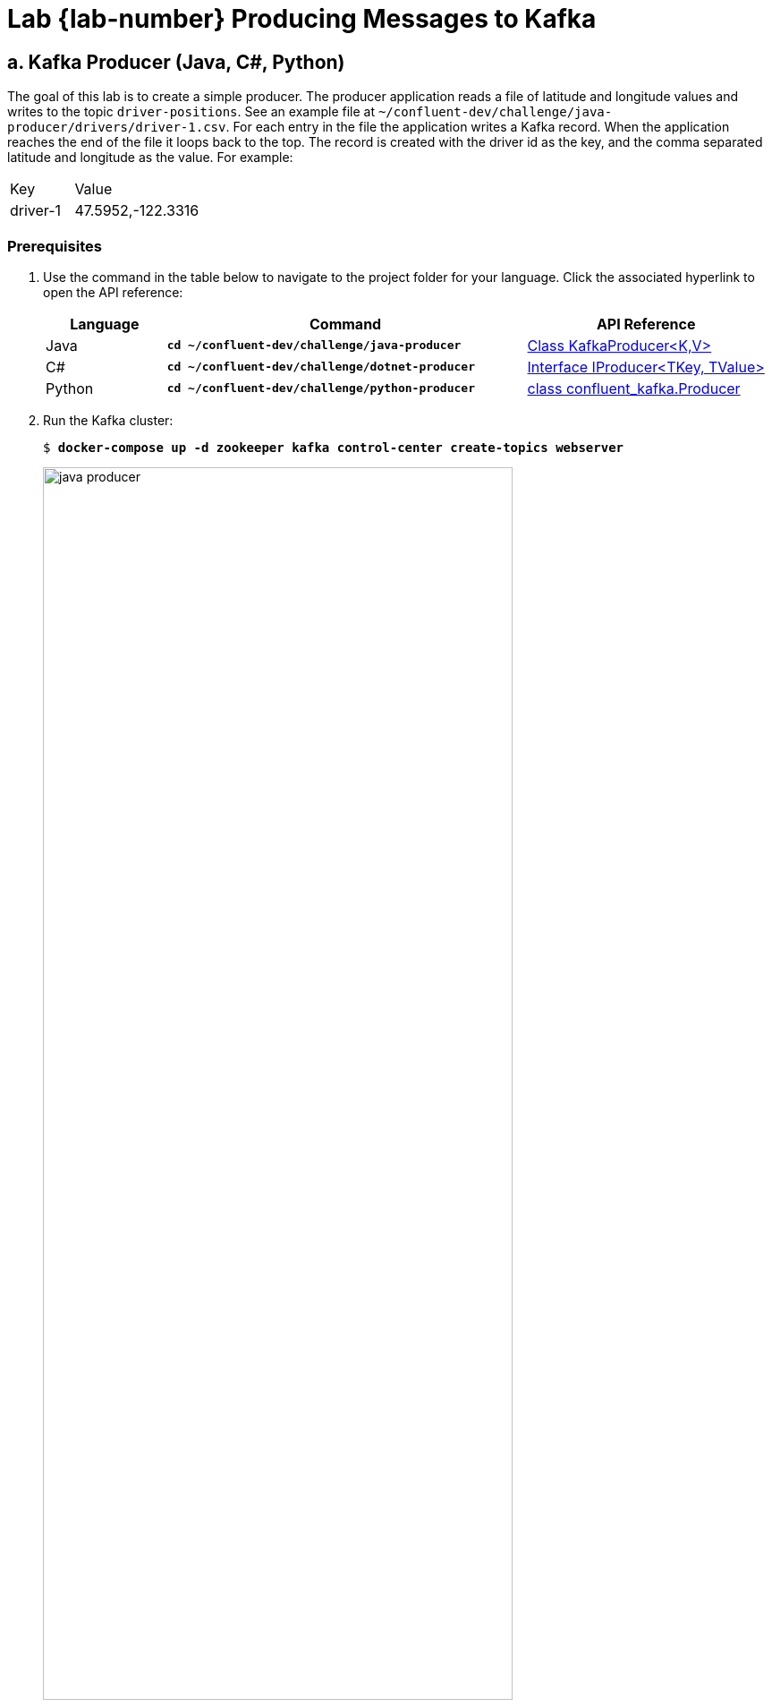 :imagesdir: ./images/producing
:source-highlighter: rouge
:icons: font
= Lab {lab-number} Producing Messages to Kafka

== a. Kafka Producer (Java, C#, Python)

The goal of this lab is to create a simple producer. The producer application reads a file of latitude and longitude values and writes to the topic `driver-positions`.  See an example file at `~/confluent-dev/challenge/java-producer/drivers/driver-1.csv`. For each entry in the file the application writes a Kafka record. When the application reaches the end of the file it loops back to the top. The record is created with the driver id as the key, and the comma separated latitude and longitude as the value.  For example:

[cols="1,2"]
|===
|Key|Value
|driver-1
|47.5952,-122.3316
|===

=== Prerequisites



. [[step-1]]Use the command in the table below to navigate to the project folder for your language. Click the associated hyperlink to open the API reference:
+
[cols="1,3,2",options="header"]
|===
| Language
| Command
| API Reference

| Java
| `*cd ~/confluent-dev/challenge/java-producer*`
| https://kafka.apache.org/30/javadoc/org/apache/kafka/clients/producer/KafkaProducer.html[Class KafkaProducer<K,V>^]

| C#
| `*cd ~/confluent-dev/challenge/dotnet-producer*`
| https://docs.confluent.io/current/clients/confluent-kafka-dotnet/api/Confluent.Kafka.IProducer-2.html[Interface IProducer<TKey, TValue>^]

| Python
| `*cd ~/confluent-dev/challenge/python-producer*`
| https://docs.confluent.io/current/clients/confluent-kafka-python/index.html#producer[class confluent_kafka.Producer^]
|===

. Run the Kafka cluster:
+
[subs="verbatim,quotes,attributes"]
----
$ *docker-compose up -d zookeeper kafka control-center create-topics webserver*
----
+
image::java-producer.png[width=80%,pdfwidth=80%,align=center]
+ 
The `create-topics` container creates the topics for all of the upcoming exercises and then exits. The `webserver` container is running a web application that is consuming from the `driver-positions` and displaying the position of each driver.

. View the application at http://localhost:3001[http://localhost:3001^]. You will see a driver appear on the map when you complete the code challenges in this exercise.

. Run the `kafka-topics` command to see the new topics.  All of the new topics are prefixed with `driver`:
+
[subs="verbatim,quotes,attributes"]
----
$ *kafka-topics --bootstrap-server kafka:9092 --describe | grep 'driver'*
Topic: driver-positions-pyavro	PartitionCount: 3	ReplicationFactor: 1	Configs: 
	Topic: driver-positions-pyavro	Partition: 0	Leader: 101	Replicas: 101	Isr: 101	Offline: 
	Topic: driver-positions-pyavro	Partition: 1	Leader: 101	Replicas: 101	Isr: 101	Offline: 
	Topic: driver-positions-pyavro	Partition: 2	Leader: 101	Replicas: 101	Isr: 101	Offline: 
...
----
+ 
NOTE: If any replicas were listed as offline, this would be an indication that the corresponding broker is also offline.

. If you are completing the C# or Python exercise, install the dependencies.
.. For C#:
+
First, install dotnet running this command. You'll be prompted to enter the password: *training*
+
[subs="verbatim,quotes,attributes"]
----
$ *~/confluent-dev/dotnet-install.sh*
----
+
Then, run:
+
[subs="verbatim,quotes,attributes"]
----
$ *dotnet restore*
----
+ 
.. For Python:
+
[subs="verbatim,quotes,attributes"]
----
$ *pip3 install -r requirements.txt*
----

. Open the project in Visual Studio Code. As always, make sure you open VS Code in the correct project folder as specified in <<step-1, step 1>>.
+
[subs="verbatim,quotes,attributes"]
----
$ *code .*
----

=== Writing the Producer

. Open the implementation file for your language of choice
** Java `src/main/java/clients/Producer.java`
** C#: `Program.cs`
** Python: `main.py`.

. Locate the `TODO` comments in your implementation file. Use the API reference for your language to attempt each challenge. Solutions are provided at the end of this lab and in the `~/confluent-dev/solution` folder.

. At any time run the application by selecting the menu *Run* -> *Start Debugging* in VS Code. As you complete the challenges try to produce a similar output from your application:
+
[subs="verbatim,quotes,attributes"]
----
Starting Java producer.
Sent Key:driver-1 Value:47.618579,-122.355081
Sent Key:driver-1 Value:47.618577152452055,-122.35520620652974
Sent Key:driver-1 Value:47.61857902704408,-122.35507321130525
Sent Key:driver-1 Value:47.618579488930855,-122.35494018791431
Sent Key:driver-1 Value:47.61857995081763,-122.35480716452278
...
----
+
[IMPORTANT]
-- 
**Are you having issues with VS code debugging?**

Here are some common issues you can check for:

* Did you launch `code` from the correct directory? Ensure you've followed the `cd` command above to change to the project folder.
* Do you miss an earlier step? Quit VS Code, run the missing step, and relaunch VS Code.
* Java users: if VS Code is still having an issue after relaunching try cleaning your workspace. Click the cog wheel icon at the bottom left of VS Code, click **Command Palette**, search for and select **Java: Clean the Java language server workspace**, click **Restart and delete**.
--
. When you have the application producing data, leave the application running, and return to the web application at http://localhost:3001[http://localhost:3001^].
+
TIP: If you are interested in the inner workings of the web application the source code is available at `~/confluent-dev/webserver`. The web application is a simple Node.js Express web application that contains a Kafka consumer reading from a topic and delivering the records via a Socket.IO websocket to the front end. 
+
. Use the `kafka-console-consumer` tool to view the data on the `driver-positions` topic:
+
[subs="verbatim,quotes,attributes"]
----
$ *kafka-console-consumer --bootstrap-server kafka:9092 \
     --topic driver-positions \
     --property print.key=true \
     --from-beginning*
----
+
Exit the consumer with `Ctrl+C`.

. When you have completed the challenges, stop the debugger in VS Code.

=== Extra Challenges and Questions

. The producer application takes the driver ID from an environment variable `DRIVER_ID`. From new terminal windows run the producer with several different driver IDs. Observe the web application at http://localhost:3001[http://localhost:3001^]. When you have finished exit your producers with `Ctrl+C`.
.. Java
+
[subs="verbatim,quotes,attributes"]
----
$ *cd ~/confluent-dev/solution/java-producer && \
   DRIVER_ID=driver-3 ./gradlew run --console plain*
----
+
.. C#
+
[subs="verbatim,quotes,attributes"]
----
$ *cd ~/confluent-dev/solution/dotnet-producer && \
   DRIVER_ID=driver-3 dotnet run*
----
+
.. Python
+
[subs="verbatim,quotes,attributes"]
----
$ *cd ~/confluent-dev/solution/python-producer && \
   DRIVER_ID=driver-3 python3 main.py*
----

. Experiment with producer settings of `batch.size` (default: 16384) and `linger.ms` (default: 0 ms). How would you expect the producer to behave with the settings below?  Observe the web application at http://localhost:3001.
.. Java
+
[source,java]
----
settings.put(ProducerConfig.BATCH_SIZE_CONFIG, 16384);
settings.put(ProducerConfig.LINGER_MS_CONFIG, 5000);
----
+
.. C#
+
[source,c#]
----
BatchNumMessages = 16384,
LingerMs = 5000
----
+
.. Python
+
[source,python]
----
'batch.num.messages': 16384,
'linger.ms': 5000
----

<<<

=== Java Solution

.solution/java-producer/src/main/java/clients/Producer.java
[source,java]
----
// TODO: configure the location of the bootstrap server
settings.put(ProducerConfig.BOOTSTRAP_SERVERS_CONFIG, "kafka:9092");
----

[source,java]
----
// TODO: populate the message object
final ProducerRecord<String, String> record = new ProducerRecord<>(KAFKA_TOPIC, key, value);
----

[source,java]
----
// TODO: write the lat/long position to a Kafka topic
// TODO: print the key and value in the callback lambda
producer.send(record, (md, e) -> {
  System.out.printf("Sent Key:%s Value:%s\n", key, value);
});
----


=== C# Solution

.solution/dotnet-producer/Program.cs
[source,c#]
----
// TODO: configure the location of the bootstrap server
BootstrapServers = "kafka:9092",
----

[source,c#]
----
// TODO: populate the message object
var message = new Message<string, string> { Key = driverId, Value = line };
----

[source,c#]
----
// TODO: write the lat/long position to a Kafka topic
// TODO: configure handler as a callback to print the key and value
producer.Produce(KafkaTopic, message, handler);
----

=== Python Solution

.solution/python-producer/main.py
[source,py]
----
#TODO: configure the location of the bootstrap server
'bootstrap.servers': 'kafka:9092',
----

[source,py]
----
#TODO: write the lat/long position to a Kafka topic
#TODO: configure delivery_report as a callback to print the key and value
producer.produce(
    KAFKA_TOPIC,
    key=DRIVER_ID,
    value=line,
    on_delivery=delivery_report)
----

=== Extra Challenges and Questions Solutions

. If you followed the steps successfully you will see multiple cars driving on the map.
. With the supplied settings for `batch.size` and `linger.ms` the consumer is batching up records. The amount of batched data never exceeds the `batch.size`, so the batch is sent to the broker when the `linger.ms` of seconds is met. From the https://kafka.apache.org/documentation/#linger.ms[producer documentation^]:
+
[quote]
____
linger.ms: ...This setting gives the upper bound on the delay for batching: once we get batch.size worth of records for a partition it will be sent immediately regardless of this setting, however if we have fewer than this many bytes accumulated for this partition we will 'linger' for the specified time waiting for more records to show up...
____

image::../stophand.png[align="center",width=200]

[.text-center]
**STOP HERE. THIS IS THE END OF THE EXERCISE.**

<<<
